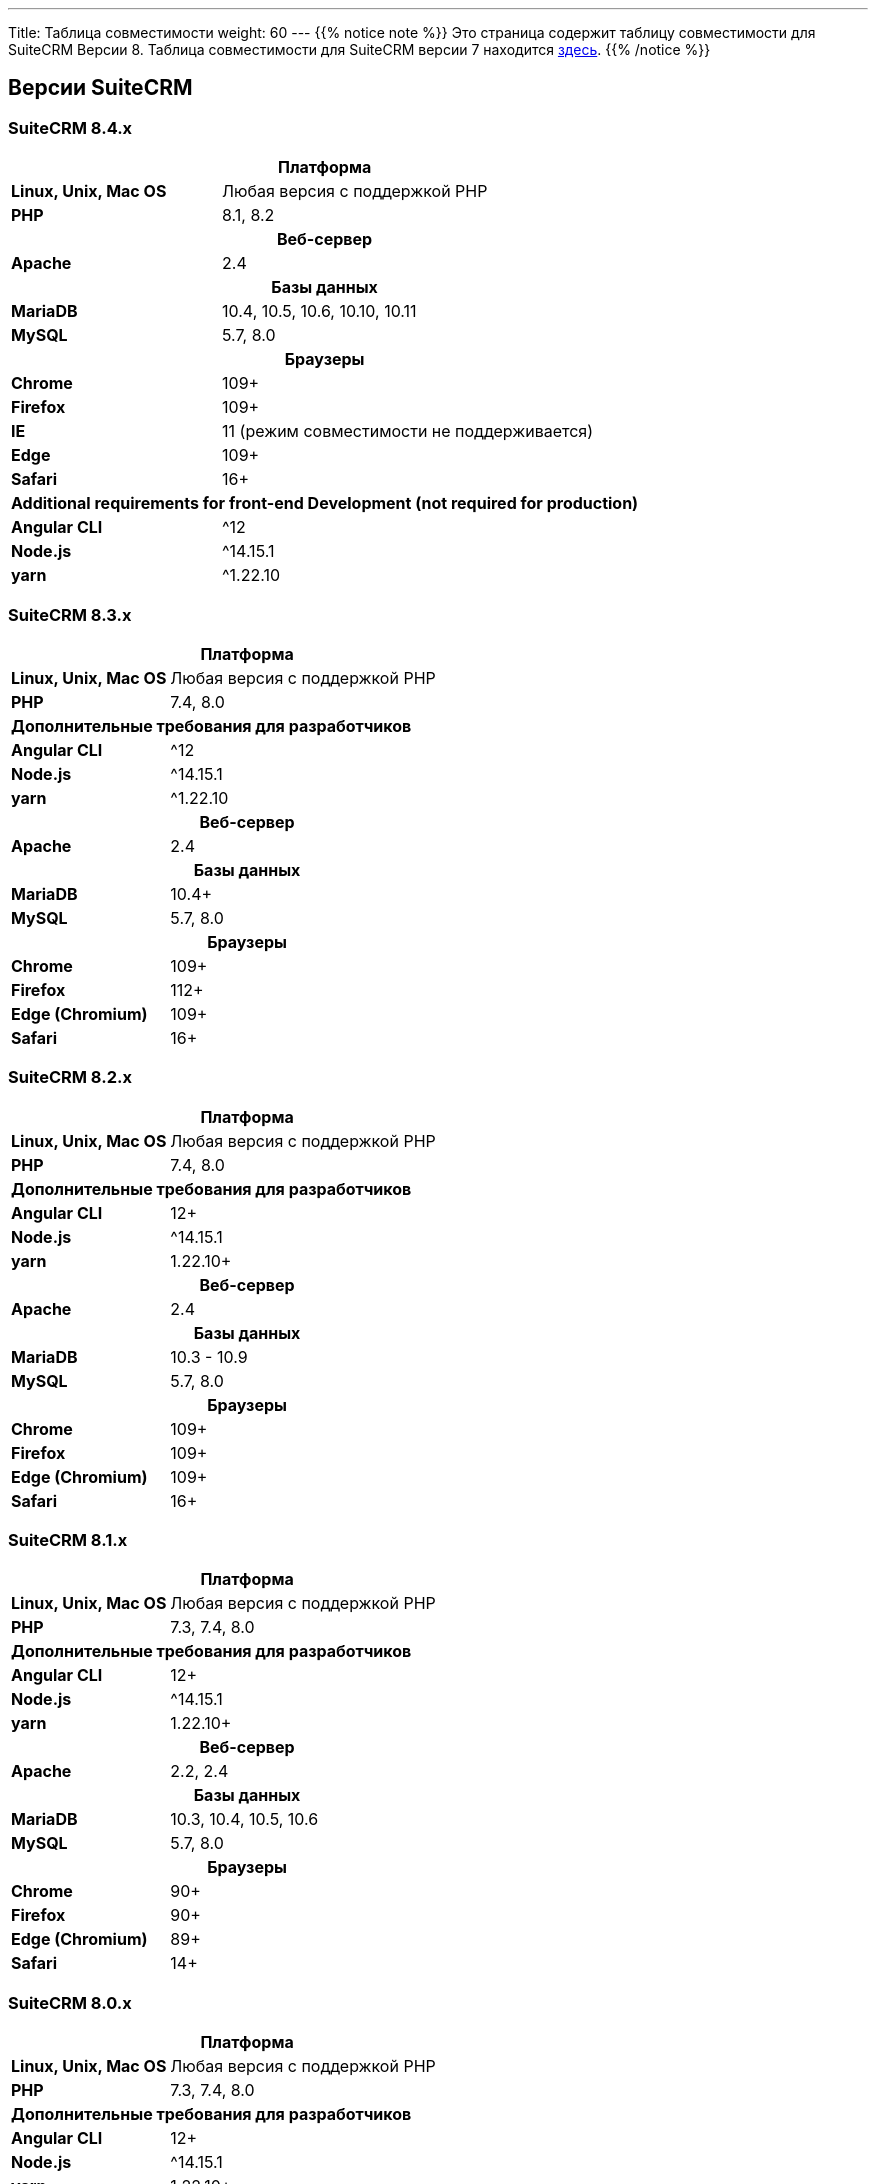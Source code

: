 ---
Title: Таблица совместимости
weight: 60
---
{{% notice note %}}
Это страница содержит таблицу совместимости для SuiteCRM Версии 8. Таблица совместимости для SuiteCRM версии 7 находится link:../../../admin/compatibility-matrix[здесь].
{{% /notice %}}

== Версии SuiteCRM

=== SuiteCRM 8.4.x

[[smaller-table-spacing-4]]
[cols="1s,2" ]
|========

2+^h| Платформа

| Linux, Unix, Mac OS | Любая версия с поддержкой PHP

| PHP | 8.1, 8.2

2+^h| Веб-сервер

| Apache | 2.4

2+^h| Базы данных

| MariaDB | 10.4, 10.5, 10.6, 10.10, 10.11

| MySQL |5.7, 8.0

2+^h| Браузеры

| Chrome |109+

| Firefox |109+

| IE | 11 (режим совместимости не поддерживается)

| Edge |109+

| Safari |16+

2+^h| Additional requirements for front-end Development (not required for production)

| Angular CLI | ^12
| Node.js | ^14.15.1
| yarn | ^1.22.10

|========

=== SuiteCRM 8.3.x

[[smaller-table-spacing-5]]
[cols="1s,2" ]
|========

2+^h| Платформа

| Linux, Unix, Mac OS | Любая версия с поддержкой PHP
| PHP | 7.4, 8.0

2+^| Дополнительные требования для разработчиков

| Angular CLI | ^12
| Node.js | ^14.15.1
| yarn | ^1.22.10

2+^h| Веб-сервер

| Apache | 2.4

2+^h| Базы данных

| MariaDB | 10.4+

| MySQL |5.7, 8.0

2+^h| Браузеры

| Chrome |109+

| Firefox |112+

| Edge (Chromium) |109+

| Safari |16+
|========

=== SuiteCRM 8.2.x

[[smaller-table-spacing-6]]
[cols="1s,2" ]
|========

2+^h| Платформа

| Linux, Unix, Mac OS | Любая версия с поддержкой PHP
| PHP | 7.4, 8.0

2+^| Дополнительные требования для разработчиков

| Angular CLI | 12+
| Node.js | ^14.15.1
| yarn | 1.22.10+

2+^h| Веб-сервер

| Apache | 2.4

2+^h| Базы данных

| MariaDB | 10.3 - 10.9

| MySQL | 5.7, 8.0

2+^h| Браузеры

| Chrome | 109+

| Firefox | 109+

| Edge (Chromium) | 109+

| Safari | 16+
|========

=== SuiteCRM 8.1.x

[[smaller-table-spacing-7]]
[cols="1s,2" ]
|========

2+^h| Платформа

| Linux, Unix, Mac OS | Любая версия с поддержкой PHP
| PHP | 7.3, 7.4, 8.0

2+^| Дополнительные требования для разработчиков

| Angular CLI | 12+
| Node.js | ^14.15.1
| yarn | 1.22.10+

2+^h| Веб-сервер

| Apache |2.2, 2.4

2+^h| Базы данных

| MariaDB |10.3, 10.4, 10.5, 10.6

| MySQL |5.7, 8.0

2+^h| Браузеры

| Chrome |90+

| Firefox |90+

| Edge (Chromium) |89+

| Safari |14+
|========

=== SuiteCRM 8.0.x

[[smaller-table-spacing-8]]
[cols="1s,2" ]
|========

2+^h| Платформа

| Linux, Unix, Mac OS | Любая версия с поддержкой PHP
| PHP | 7.3, 7.4, 8.0

2+^| Дополнительные требования для разработчиков

| Angular CLI | 12+
| Node.js | ^14.15.1
| yarn | 1.22.10+

2+^h| Веб-сервер

| Apache |2.2, 2.4

2+^h| Базы данных

| MariaDB |10.3, 10.4, 10.5, 10.6

| MySQL |5.7, 8.0

2+^h| Браузеры

| Chrome |90+

| Firefox |90+

| Edge (Chromium) |89+

| Safari |14+
|========

